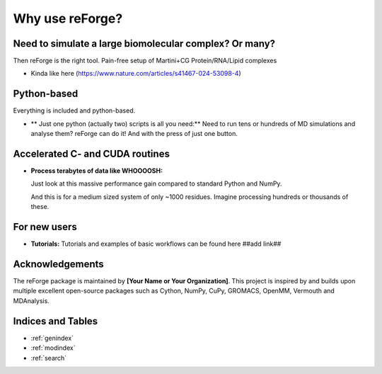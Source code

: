 Why use reForge?
================

Need to simulate a large biomolecular complex? Or many?
-------------------------------------------------------

Then reForge is the right tool. Pain-free setup of Martini+CG Protein/RNA/Lipid complexes


- Kinda like here (https://www.nature.com/articles/s41467-024-53098-4)

Python-based
------------

Everything is included and python-based.

- ** Just one python (actually two) scripts is all you need:**  
  Need to run tens or hundreds of MD simulations and analyse them? reForge can do it!
  And with the press of just one button.

Accelerated C- and CUDA routines
--------------------------------

- **Process terabytes of data like WHOOOOSH:**

  Just look at this massive performance gain compared to standard Python and NumPy.

  .. image:: img/reforge_speedup.png
     :alt: reForge Speedup Performance
     :scale: 60 %

  And this is for a medium sized system of only ~1000 residues. 
  Imagine processing hundreds or thousands of these.


For new users
-------------

- **Tutorials:**  
  Tutorials and examples of basic workflows can be found here ##add link##
  
Acknowledgements
----------------

The reForge package is maintained by **[Your Name or Your Organization]**. 
This project is inspired by and builds upon multiple excellent open-source 
packages such as Cython, NumPy, CuPy, GROMACS, OpenMM, Vermouth and MDAnalysis. 

Indices and Tables
------------------

* :ref:`genindex`
* :ref:`modindex`
* :ref:`search`
